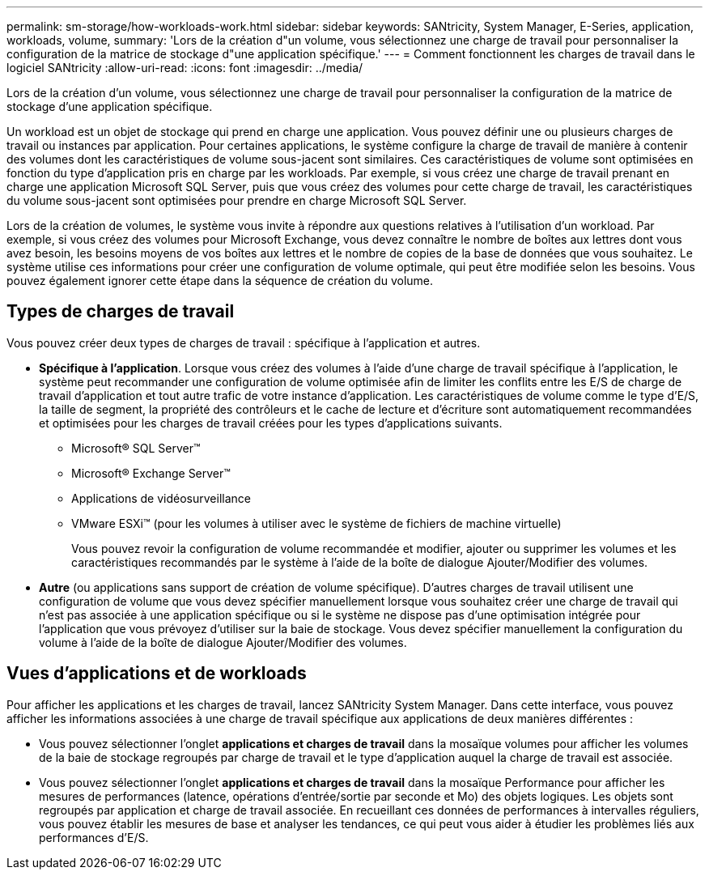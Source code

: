---
permalink: sm-storage/how-workloads-work.html 
sidebar: sidebar 
keywords: SANtricity, System Manager, E-Series, application, workloads, volume, 
summary: 'Lors de la création d"un volume, vous sélectionnez une charge de travail pour personnaliser la configuration de la matrice de stockage d"une application spécifique.' 
---
= Comment fonctionnent les charges de travail dans le logiciel SANtricity
:allow-uri-read: 
:icons: font
:imagesdir: ../media/


[role="lead"]
Lors de la création d'un volume, vous sélectionnez une charge de travail pour personnaliser la configuration de la matrice de stockage d'une application spécifique.

Un workload est un objet de stockage qui prend en charge une application. Vous pouvez définir une ou plusieurs charges de travail ou instances par application. Pour certaines applications, le système configure la charge de travail de manière à contenir des volumes dont les caractéristiques de volume sous-jacent sont similaires. Ces caractéristiques de volume sont optimisées en fonction du type d'application pris en charge par les workloads. Par exemple, si vous créez une charge de travail prenant en charge une application Microsoft SQL Server, puis que vous créez des volumes pour cette charge de travail, les caractéristiques du volume sous-jacent sont optimisées pour prendre en charge Microsoft SQL Server.

Lors de la création de volumes, le système vous invite à répondre aux questions relatives à l'utilisation d'un workload. Par exemple, si vous créez des volumes pour Microsoft Exchange, vous devez connaître le nombre de boîtes aux lettres dont vous avez besoin, les besoins moyens de vos boîtes aux lettres et le nombre de copies de la base de données que vous souhaitez. Le système utilise ces informations pour créer une configuration de volume optimale, qui peut être modifiée selon les besoins. Vous pouvez également ignorer cette étape dans la séquence de création du volume.



== Types de charges de travail

Vous pouvez créer deux types de charges de travail : spécifique à l'application et autres.

* *Spécifique à l'application*. Lorsque vous créez des volumes à l'aide d'une charge de travail spécifique à l'application, le système peut recommander une configuration de volume optimisée afin de limiter les conflits entre les E/S de charge de travail d'application et tout autre trafic de votre instance d'application. Les caractéristiques de volume comme le type d'E/S, la taille de segment, la propriété des contrôleurs et le cache de lecture et d'écriture sont automatiquement recommandées et optimisées pour les charges de travail créées pour les types d'applications suivants.
+
** Microsoft® SQL Server™
** Microsoft® Exchange Server™
** Applications de vidéosurveillance
** VMware ESXi™ (pour les volumes à utiliser avec le système de fichiers de machine virtuelle)
+
Vous pouvez revoir la configuration de volume recommandée et modifier, ajouter ou supprimer les volumes et les caractéristiques recommandés par le système à l'aide de la boîte de dialogue Ajouter/Modifier des volumes.



* *Autre* (ou applications sans support de création de volume spécifique). D'autres charges de travail utilisent une configuration de volume que vous devez spécifier manuellement lorsque vous souhaitez créer une charge de travail qui n'est pas associée à une application spécifique ou si le système ne dispose pas d'une optimisation intégrée pour l'application que vous prévoyez d'utiliser sur la baie de stockage. Vous devez spécifier manuellement la configuration du volume à l'aide de la boîte de dialogue Ajouter/Modifier des volumes.




== Vues d'applications et de workloads

Pour afficher les applications et les charges de travail, lancez SANtricity System Manager. Dans cette interface, vous pouvez afficher les informations associées à une charge de travail spécifique aux applications de deux manières différentes :

* Vous pouvez sélectionner l'onglet *applications et charges de travail* dans la mosaïque volumes pour afficher les volumes de la baie de stockage regroupés par charge de travail et le type d'application auquel la charge de travail est associée.
* Vous pouvez sélectionner l'onglet *applications et charges de travail* dans la mosaïque Performance pour afficher les mesures de performances (latence, opérations d'entrée/sortie par seconde et Mo) des objets logiques. Les objets sont regroupés par application et charge de travail associée. En recueillant ces données de performances à intervalles réguliers, vous pouvez établir les mesures de base et analyser les tendances, ce qui peut vous aider à étudier les problèmes liés aux performances d'E/S.

